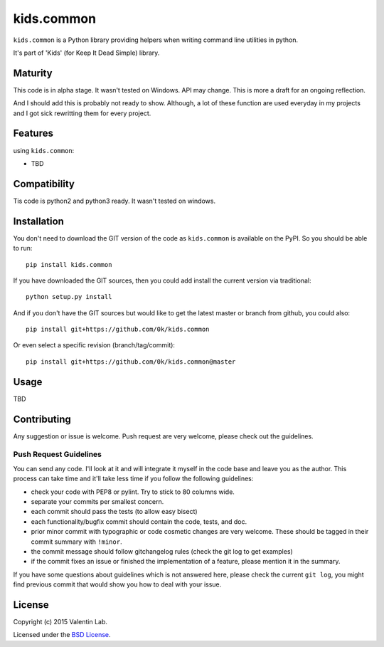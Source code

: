 =========================
kids.common
=========================

.. image:: http://img.shields.io/pypi/v/kids.common.svg?style=flat
   :target: https://pypi.python.org/pypi/kids.common/
   :alt: Latest PyPI version

.. image:: http://img.shields.io/pypi/dm/kids.common.svg?style=flat
   :target: https://pypi.python.org/pypi/kids.common/
   :alt: Number of PyPI downloads

.. image:: http://img.shields.io/travis/0k/kids.common/master.svg?style=flat
   :target: https://travis-ci.org/0k/kids.common/
   :alt: Travis CI build status

.. image:: http://img.shields.io/coveralls/0k/kids.common/master.svg?style=flat
   :target: https://coveralls.io/r/0k/kids.common
   :alt: Test coverage



``kids.common`` is a Python library providing helpers when writing command
line utilities in python.

It's part of 'Kids' (for Keep It Dead Simple) library.


Maturity
========

This code is in alpha stage. It wasn't tested on Windows. API may change.
This is more a draft for an ongoing reflection.

And I should add this is probably not ready to show. Although, a lot of these
function are used everyday in my projects and I got sick rewritting them for
every project.


Features
========

using ``kids.common``:

- TBD


Compatibility
=============

Tis code is python2 and python3 ready. It wasn't tested on windows.


Installation
============

You don't need to download the GIT version of the code as ``kids.common`` is
available on the PyPI. So you should be able to run::

    pip install kids.common

If you have downloaded the GIT sources, then you could add install
the current version via traditional::

    python setup.py install

And if you don't have the GIT sources but would like to get the latest
master or branch from github, you could also::

    pip install git+https://github.com/0k/kids.common

Or even select a specific revision (branch/tag/commit)::

    pip install git+https://github.com/0k/kids.common@master


Usage
=====

TBD


Contributing
============

Any suggestion or issue is welcome. Push request are very welcome,
please check out the guidelines.


Push Request Guidelines
-----------------------

You can send any code. I'll look at it and will integrate it myself in
the code base and leave you as the author. This process can take time and
it'll take less time if you follow the following guidelines:

- check your code with PEP8 or pylint. Try to stick to 80 columns wide.
- separate your commits per smallest concern.
- each commit should pass the tests (to allow easy bisect)
- each functionality/bugfix commit should contain the code, tests,
  and doc.
- prior minor commit with typographic or code cosmetic changes are
  very welcome. These should be tagged in their commit summary with
  ``!minor``.
- the commit message should follow gitchangelog rules (check the git
  log to get examples)
- if the commit fixes an issue or finished the implementation of a
  feature, please mention it in the summary.

If you have some questions about guidelines which is not answered here,
please check the current ``git log``, you might find previous commit that
would show you how to deal with your issue.


License
=======

Copyright (c) 2015 Valentin Lab.

Licensed under the `BSD License`_.

.. _BSD License: http://raw.github.com/0k/kids.common/master/LICENSE
